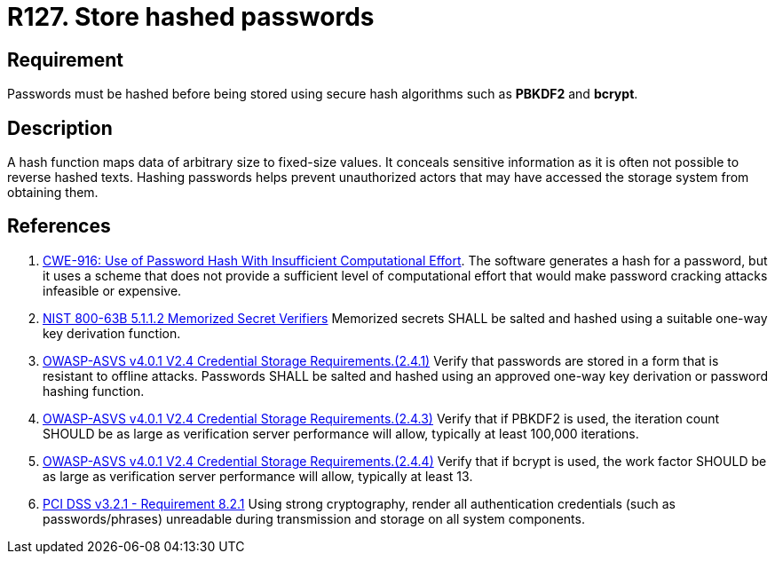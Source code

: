 :slug: rules/127/
:category: credentials
:description: This requirement establishes the importance of defining cryptographic mechanisms to store passwords securely and avoid common attacks.
:keywords: Passwords, Hash, Algorithms, ASVS, CWE, NIST, PCI DSS, Rules, Ethical Hacking, Pentesting
:rules: yes

= R127. Store hashed passwords

== Requirement

Passwords must be hashed before being stored using secure hash algorithms such
as *PBKDF2* and *bcrypt*.

== Description

A hash function maps data of arbitrary size to fixed-size values.
It conceals sensitive information as it is often not possible to reverse
hashed texts.
Hashing passwords helps prevent unauthorized actors that may have accessed the
storage system from obtaining them.

== References

. [[r1]] link:https://cwe.mitre.org/data/definitions/916.html[CWE-916: Use of Password Hash With Insufficient Computational Effort].
The software generates a hash for a password,
but it uses a scheme that does not provide a sufficient level of computational
effort that would make password cracking attacks infeasible or expensive.

. [[r2]] link:https://pages.nist.gov/800-63-3/sp800-63b.html[NIST 800-63B 5.1.1.2 Memorized Secret Verifiers]
Memorized secrets SHALL be salted and hashed using a suitable one-way key
derivation function.

. [[r3]] link:https://owasp.org/www-project-application-security-verification-standard/[OWASP-ASVS v4.0.1
V2.4 Credential Storage Requirements.(2.4.1)]
Verify that passwords are stored in a form that is resistant to offline
attacks.
Passwords SHALL be salted and hashed using an approved one-way key derivation
or password hashing function.

. [[r4]] link:https://owasp.org/www-project-application-security-verification-standard/[OWASP-ASVS v4.0.1
V2.4 Credential Storage Requirements.(2.4.3)]
Verify that if PBKDF2 is used,
the iteration count SHOULD be as large as verification server performance will
allow,
typically at least 100,000 iterations.

. [[r5]] link:https://owasp.org/www-project-application-security-verification-standard/[OWASP-ASVS v4.0.1
V2.4 Credential Storage Requirements.(2.4.4)]
Verify that if bcrypt is used,
the work factor SHOULD be as large as verification server performance will
allow,
typically at least 13.

. [[r6]] link:https://www.pcisecuritystandards.org/documents/PCI_DSS_v3-2-1.pdf[PCI DSS v3.2.1 - Requirement 8.2.1]
Using strong cryptography, render all authentication credentials
(such as passwords/phrases) unreadable during transmission and storage on all
system components.
